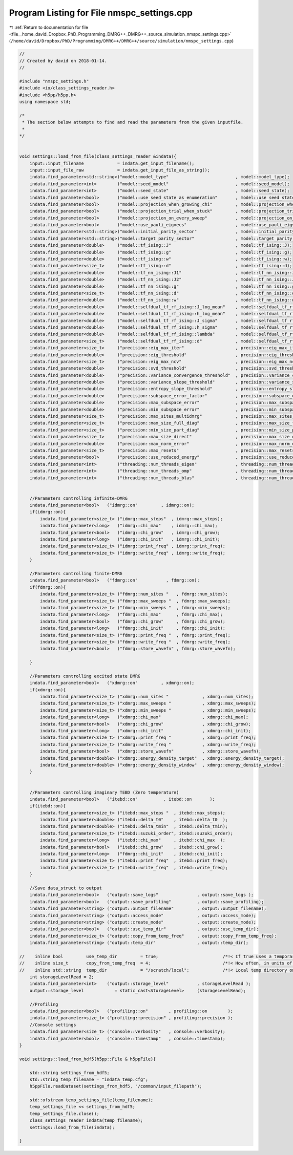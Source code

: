 
.. _program_listing_file__home_david_Dropbox_PhD_Programming_DMRG++_DMRG++_source_simulation_nmspc_settings.cpp:

Program Listing for File nmspc_settings.cpp
===========================================

|exhale_lsh| :ref:`Return to documentation for file <file__home_david_Dropbox_PhD_Programming_DMRG++_DMRG++_source_simulation_nmspc_settings.cpp>` (``/home/david/Dropbox/PhD/Programming/DMRG++/DMRG++/source/simulation/nmspc_settings.cpp``)

.. |exhale_lsh| unicode:: U+021B0 .. UPWARDS ARROW WITH TIP LEFTWARDS

.. code-block:: cpp

   //
   // Created by david on 2018-01-14.
   //
   
   #include "nmspc_settings.h"
   #include <io/class_settings_reader.h>
   #include <h5pp/h5pp.h>
   using namespace std;
   
   /*
    * The section below attempts to find and read the parameters from the given inputfile.
    *
   */
   
   
   void settings::load_from_file(class_settings_reader &indata){
       input::input_filename             = indata.get_input_filename();
       input::input_file_raw             = indata.get_input_file_as_string();
       indata.find_parameter<std::string>("model::model_type"                          , model::model_type);
       indata.find_parameter<int>        ("model::seed_model"                          , model::seed_model);
       indata.find_parameter<int>        ("model::seed_state"                          , model::seed_state);
       indata.find_parameter<bool>       ("model::use_seed_state_as_enumeration"       , model::use_seed_state_as_enumeration);
       indata.find_parameter<bool>       ("model::projection_when_growing_chi"         , model::projection_when_growing_chi);
       indata.find_parameter<bool>       ("model::projection_trial_when_stuck"         , model::projection_trial_when_stuck);
       indata.find_parameter<bool>       ("model::projection_on_every_sweep"           , model::projection_on_every_sweep);
       indata.find_parameter<bool>       ("model::use_pauli_eigvecs"                   , model::use_pauli_eigvecs);
       indata.find_parameter<std::string>("model::initial_parity_sector"               , model::initial_parity_sector);
       indata.find_parameter<std::string>("model::target_parity_sector"                , model::target_parity_sector);
       indata.find_parameter<double>     ("model::tf_ising::J"                         , model::tf_ising::J);
       indata.find_parameter<double>     ("model::tf_ising::g"                         , model::tf_ising::g);
       indata.find_parameter<double>     ("model::tf_ising::w"                         , model::tf_ising::w);
       indata.find_parameter<size_t>     ("model::tf_ising::d"                         , model::tf_ising::d);
       indata.find_parameter<double>     ("model::tf_nn_ising::J1"                     , model::tf_nn_ising::J1);
       indata.find_parameter<double>     ("model::tf_nn_ising::J2"                     , model::tf_nn_ising::J2);
       indata.find_parameter<double>     ("model::tf_nn_ising::g"                      , model::tf_nn_ising::g);
       indata.find_parameter<size_t>     ("model::tf_nn_ising::d"                      , model::tf_nn_ising::d);
       indata.find_parameter<double>     ("model::tf_nn_ising::w"                      , model::tf_nn_ising::w);
       indata.find_parameter<double>     ("model::selfdual_tf_rf_ising::J_log_mean"    , model::selfdual_tf_rf_ising::J_log_mean);
       indata.find_parameter<double>     ("model::selfdual_tf_rf_ising::h_log_mean"    , model::selfdual_tf_rf_ising::h_log_mean);
       indata.find_parameter<double>     ("model::selfdual_tf_rf_ising::J_sigma"       , model::selfdual_tf_rf_ising::J_sigma);
       indata.find_parameter<double>     ("model::selfdual_tf_rf_ising::h_sigma"       , model::selfdual_tf_rf_ising::h_sigma);
       indata.find_parameter<double>     ("model::selfdual_tf_rf_ising::lambda"        , model::selfdual_tf_rf_ising::lambda);
       indata.find_parameter<size_t>     ("model::selfdual_tf_rf_ising::d"             , model::selfdual_tf_rf_ising::d);
       indata.find_parameter<size_t>     ("precision::eig_max_iter"                    , precision::eig_max_iter);
       indata.find_parameter<double>     ("precision::eig_threshold"                   , precision::eig_threshold);
       indata.find_parameter<size_t>     ("precision::eig_max_ncv"                     , precision::eig_max_ncv);
       indata.find_parameter<double>     ("precision::svd_threshold"                   , precision::svd_threshold);
       indata.find_parameter<double>     ("precision::variance_convergence_threshold"  , precision::variance_convergence_threshold);
       indata.find_parameter<double>     ("precision::variance_slope_threshold"        , precision::variance_slope_threshold);
       indata.find_parameter<double>     ("precision::entropy_slope_threshold"         , precision::entropy_slope_threshold);
       indata.find_parameter<double>     ("precision::subspace_error_factor"           , precision::subspace_error_factor);
       indata.find_parameter<double>     ("precision::max_subspace_error"              , precision::max_subspace_error);
       indata.find_parameter<double>     ("precision::min_subspace_error"              , precision::min_subspace_error);
       indata.find_parameter<size_t>     ("precision::max_sites_multidmrg"             , precision::max_sites_multidmrg);
       indata.find_parameter<size_t>     ("precision::max_size_full_diag"              , precision::max_size_full_diag);
       indata.find_parameter<size_t>     ("precision::min_size_part_diag"              , precision::min_size_part_diag);
       indata.find_parameter<size_t>     ("precision::max_size_direct"                 , precision::max_size_direct);
       indata.find_parameter<double>     ("precision::max_norm_error"                  , precision::max_norm_error);
       indata.find_parameter<size_t>     ("precision::max_resets"                      , precision::max_resets);
       indata.find_parameter<bool>       ("precision::use_reduced_energy"              , precision::use_reduced_energy);
       indata.find_parameter<int>        ("threading::num_threads_eigen"               , threading::num_threads_eigen);
       indata.find_parameter<int>        ("threading::num_threads_omp"                 , threading::num_threads_omp);
       indata.find_parameter<int>        ("threading::num_threads_blas"                , threading::num_threads_blas);
   
   
       //Parameters controlling infinite-DMRG
       indata.find_parameter<bool>   ("idmrg::on"         , idmrg::on);
       if(idmrg::on){
           indata.find_parameter<size_t> ("idmrg::max_steps"  , idmrg::max_steps);
           indata.find_parameter<long>   ("idmrg::chi_max"    , idmrg::chi_max);
           indata.find_parameter<bool>   ("idmrg::chi_grow"   , idmrg::chi_grow);
           indata.find_parameter<long>   ("idmrg::chi_init"   , idmrg::chi_init);
           indata.find_parameter<size_t> ("idmrg::print_freq" , idmrg::print_freq);
           indata.find_parameter<size_t> ("idmrg::write_freq" , idmrg::write_freq);
       }
   
       //Parameters controlling finite-DMRG
       indata.find_parameter<bool>   ("fdmrg::on"           , fdmrg::on);
       if(fdmrg::on){
           indata.find_parameter<size_t> ("fdmrg::num_sites "   , fdmrg::num_sites);
           indata.find_parameter<size_t> ("fdmrg::max_sweeps "  , fdmrg::max_sweeps);
           indata.find_parameter<size_t> ("fdmrg::min_sweeps "  , fdmrg::min_sweeps);
           indata.find_parameter<long>   ("fdmrg::chi_max"      , fdmrg::chi_max);
           indata.find_parameter<bool>   ("fdmrg::chi_grow"     , fdmrg::chi_grow);
           indata.find_parameter<long>   ("fdmrg::chi_init"     , fdmrg::chi_init);
           indata.find_parameter<size_t> ("fdmrg::print_freq "  , fdmrg::print_freq);
           indata.find_parameter<size_t> ("fdmrg::write_freq "  , fdmrg::write_freq);
           indata.find_parameter<bool>   ("fdmrg::store_wavefn" , fdmrg::store_wavefn);
   
       }
   
       //Parameters controlling excited state DMRG
       indata.find_parameter<bool>   ("xdmrg::on"         , xdmrg::on);
       if(xdmrg::on){
           indata.find_parameter<size_t> ("xdmrg::num_sites "             , xdmrg::num_sites);
           indata.find_parameter<size_t> ("xdmrg::max_sweeps "            , xdmrg::max_sweeps);
           indata.find_parameter<size_t> ("xdmrg::min_sweeps "            , xdmrg::min_sweeps);
           indata.find_parameter<long>   ("xdmrg::chi_max"                , xdmrg::chi_max);
           indata.find_parameter<bool>   ("xdmrg::chi_grow"               , xdmrg::chi_grow);
           indata.find_parameter<long>   ("xdmrg::chi_init"               , xdmrg::chi_init);
           indata.find_parameter<size_t> ("xdmrg::print_freq "            , xdmrg::print_freq);
           indata.find_parameter<size_t> ("xdmrg::write_freq "            , xdmrg::write_freq);
           indata.find_parameter<bool>   ("xdmrg::store_wavefn"           , xdmrg::store_wavefn);
           indata.find_parameter<double> ("xdmrg::energy_density_target"  , xdmrg::energy_density_target);
           indata.find_parameter<double> ("xdmrg::energy_density_window"  , xdmrg::energy_density_window);
       }
   
   
       //Parameters controlling imaginary TEBD (Zero temperature)
       indata.find_parameter<bool>   ("itebd::on"          , itebd::on       );
       if(itebd::on){
           indata.find_parameter<size_t> ("itebd::max_steps "  , itebd::max_steps);
           indata.find_parameter<double> ("itebd::delta_t0"    , itebd::delta_t0  );
           indata.find_parameter<double> ("itebd::delta_tmin"  , itebd::delta_tmin);
           indata.find_parameter<size_t> ("itebd::suzuki_order", itebd::suzuki_order);
           indata.find_parameter<long>   ("itebd::chi_max"     , itebd::chi_max  );
           indata.find_parameter<bool>   ("itebd::chi_grow"    , itebd::chi_grow);
           indata.find_parameter<long>   ("fdmrg::chi_init"    , itebd::chi_init);
           indata.find_parameter<size_t> ("itebd::print_freq"  , itebd::print_freq);
           indata.find_parameter<size_t> ("itebd::write_freq"  , itebd::write_freq);
       }
   
       //Save data_struct to output
       indata.find_parameter<bool>   ("output::save_logs"               , output::save_logs );
       indata.find_parameter<bool>   ("output::save_profiling"          , output::save_profiling);
       indata.find_parameter<string> ("output::output_filename"         , output::output_filename);
       indata.find_parameter<string> ("output::access_mode"             , output::access_mode);
       indata.find_parameter<string> ("output::create_mode"             , output::create_mode);
       indata.find_parameter<bool>   ("output::use_temp_dir"            , output::use_temp_dir);
       indata.find_parameter<size_t> ("output::copy_from_temp_freq"     , output::copy_from_temp_freq);
       indata.find_parameter<string> ("output::temp_dir"                , output::temp_dir);
   
   //    inline bool         use_temp_dir         = true;                         /*!< If true uses a temporary directory for writes in the local drive (usually /tmp) and copies the results afterwards */
   //    inline size_t       copy_from_temp_freq  = 4;                            /*!< How often, in units of iterations, to copy the hdf5 file in tmp dir to target destination */
   //    inline std::string  temp_dir             = "/scratch/local";             /*!< Local temp directory on the "local" system. If it doesn't exist we default to /tmp instead (or whatever is the default */
       int storageLevelRead = 2;
       indata.find_parameter<int>    ("output::storage_level"           , storageLevelRead );
       output::storage_level            = static_cast<StorageLevel>     (storageLevelRead);
   
       //Profiling
       indata.find_parameter<bool>   ("profiling::on"        , profiling::on        );
       indata.find_parameter<size_t> ("profiling::precision" , profiling::precision );
       //Console settings
       indata.find_parameter<size_t> ("console::verbosity"   , console::verbosity);
       indata.find_parameter<bool>   ("console::timestamp"   , console::timestamp);
   }
   
   void settings::load_from_hdf5(h5pp::File & h5ppFile){
   
       std::string settings_from_hdf5;
       std::string temp_filename = "indata_temp.cfg";
       h5ppFile.readDataset(settings_from_hdf5, "/common/input_filepath");
   
       std::ofstream temp_settings_file(temp_filename);
       temp_settings_file << settings_from_hdf5;
       temp_settings_file.close();
       class_settings_reader indata(temp_filename);
       settings::load_from_file(indata);
   
   }
